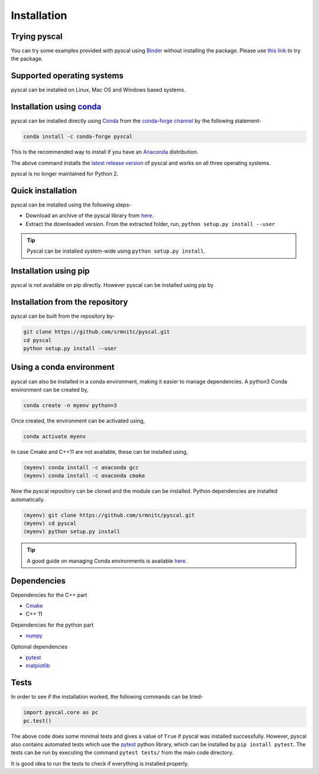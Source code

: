 Installation
============

Trying pyscal
----------------
You can try some examples provided with pyscal using `Binder <https://mybinder.org/>`_  without installing the package. Please use `this link <https://mybinder.org/v2/gh/srmnitc/pyscal/master?filepath=examples%2F>`_ to try the package.

Supported operating systems
---------------------------
pyscal can be installed on Linux, Mac OS and Windows based systems. 


Installation using `conda <https://anaconda.org>`_
--------------------------------------------------

pyscal can be installed directly using `Conda <https://docs.conda.io/en/latest/>`_ from the `conda-forge channel <https://conda-forge.org/>`_ by the following statement-

.. code:: console

    conda install -c conda-forge pyscal


This is the recommended way to install if you have an `Anaconda <https://www.anaconda.com/>`_ distribution.

The above command installs the `latest release version <https://github.com/srmnitc/pyscal/releases>`_ of pyscal and works on all three operating systems.

pyscal is no longer maintained for Python 2.

Quick installation
------------------

pyscal can be installed using the following steps-

* Download an archive of the pyscal library from `here <https://pyscal.readthedocs.io/en/latest/download.html>`_.

* Extract the downloaded version. From the extracted folder, run, ``python setup.py install --user``

.. tip::

    Pyscal can be installed system-wide using ``python setup.py install``.

Installation using pip
----------------------

pyscal is not available on pip directly. However pyscal can be installed using pip by

.. code::console

    pip install git+https://github.com/srmnitc/pyscal

Installation from the repository
--------------------------------

pyscal can be built from the repository by-

.. code:: console

    git clone https://github.com/srmnitc/pyscal.git
    cd pyscal
    python setup.py install --user

Using a conda environment
-------------------------

pyscal can also be installed in a conda environment, making it easier to manage dependencies.
A python3 Conda environment can be created by,

.. code:: console

    conda create -n myenv python=3

Once created, the environment can be activated using,

.. code:: console

    conda activate myenv

In case Cmake and C++11 are not available, these can be installed using,

.. code:: console

    (myenv) conda install -c anaconda gcc
    (myenv) conda install -c anaconda cmake

Now the pyscal repository can be cloned and the module can be installed. Python dependencies are installed automatically.

.. code:: console

    (myenv) git clone https://github.com/srmnitc/pyscal.git
    (myenv) cd pyscal
    (myenv) python setup.py install

.. tip::

    A good guide on managing Conda environments is available `here <https://docs.conda.io/projects/conda/en/latest/user-guide/tasks/manage-environments.html>`_.


Dependencies
------------

Dependencies for the C++ part

* `Cmake <https://cmake.org/>`_
* C++ 11

Dependencies for the python part

* `numpy <https://numpy.org/>`_

Optional dependencies

* `pytest <https://docs.pytest.org/en/latest/>`_
* `matplotlib <https://matplotlib.org/>`_

Tests
-----

In order to see if the installation worked, the following commands can be tried-

.. code:: python

    import pyscal.core as pc
    pc.test()

The above code does some minimal tests and gives a value of ``True`` if pyscal was installed successfully. However, pyscal also contains automated tests which
use the `pytest <https://docs.pytest.org/en/latest/>`_ python library, which can be installed by ``pip install pytest``.
The tests can be run by executing the command ``pytest tests/`` from the main code directory.

It is good idea to run the tests to check if everything is installed properly.
